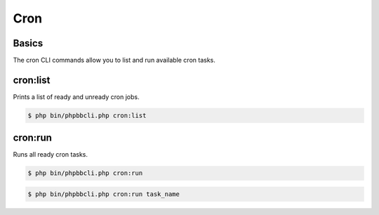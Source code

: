 ====
Cron
====

Basics
======

The cron CLI commands allow you to list and run available cron tasks.

cron:list
=========

Prints a list of ready and unready cron jobs.

.. code-block:: console

    $ php bin/phpbbcli.php cron:list

cron:run
========

Runs all ready cron tasks.

.. code-block:: console

    $ php bin/phpbbcli.php cron:run

.. code-block:: console

    $ php bin/phpbbcli.php cron:run task_name

.. csv-table::
   :header: "Arguments", "Usage"
   :delim: |

   name | Name of the task to be run (optional)
